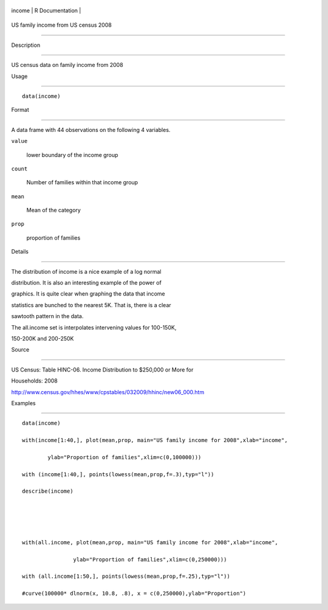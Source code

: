 +----------+-------------------+
| income   | R Documentation   |
+----------+-------------------+

US family income from US census 2008
------------------------------------

Description
~~~~~~~~~~~

US census data on family income from 2008

Usage
~~~~~

::

    data(income)

Format
~~~~~~

A data frame with 44 observations on the following 4 variables.

``value``
    lower boundary of the income group

``count``
    Number of families within that income group

``mean``
    Mean of the category

``prop``
    proportion of families

Details
~~~~~~~

The distribution of income is a nice example of a log normal
distribution. It is also an interesting example of the power of
graphics. It is quite clear when graphing the data that income
statistics are bunched to the nearest 5K. That is, there is a clear
sawtooth pattern in the data.

The all.income set is interpolates intervening values for 100-150K,
150-200K and 200-250K

Source
~~~~~~

US Census: Table HINC-06. Income Distribution to $250,000 or More for
Households: 2008

http://www.census.gov/hhes/www/cpstables/032009/hhinc/new06\_000.htm

Examples
~~~~~~~~

::

    data(income)
    with(income[1:40,], plot(mean,prop, main="US family income for 2008",xlab="income", 
            ylab="Proportion of families",xlim=c(0,100000)))
    with (income[1:40,], points(lowess(mean,prop,f=.3),typ="l"))
    describe(income)


    with(all.income, plot(mean,prop, main="US family income for 2008",xlab="income", 
                    ylab="Proportion of families",xlim=c(0,250000)))
    with (all.income[1:50,], points(lowess(mean,prop,f=.25),typ="l"))
    #curve(100000* dlnorm(x, 10.8, .8), x = c(0,250000),ylab="Proportion")
